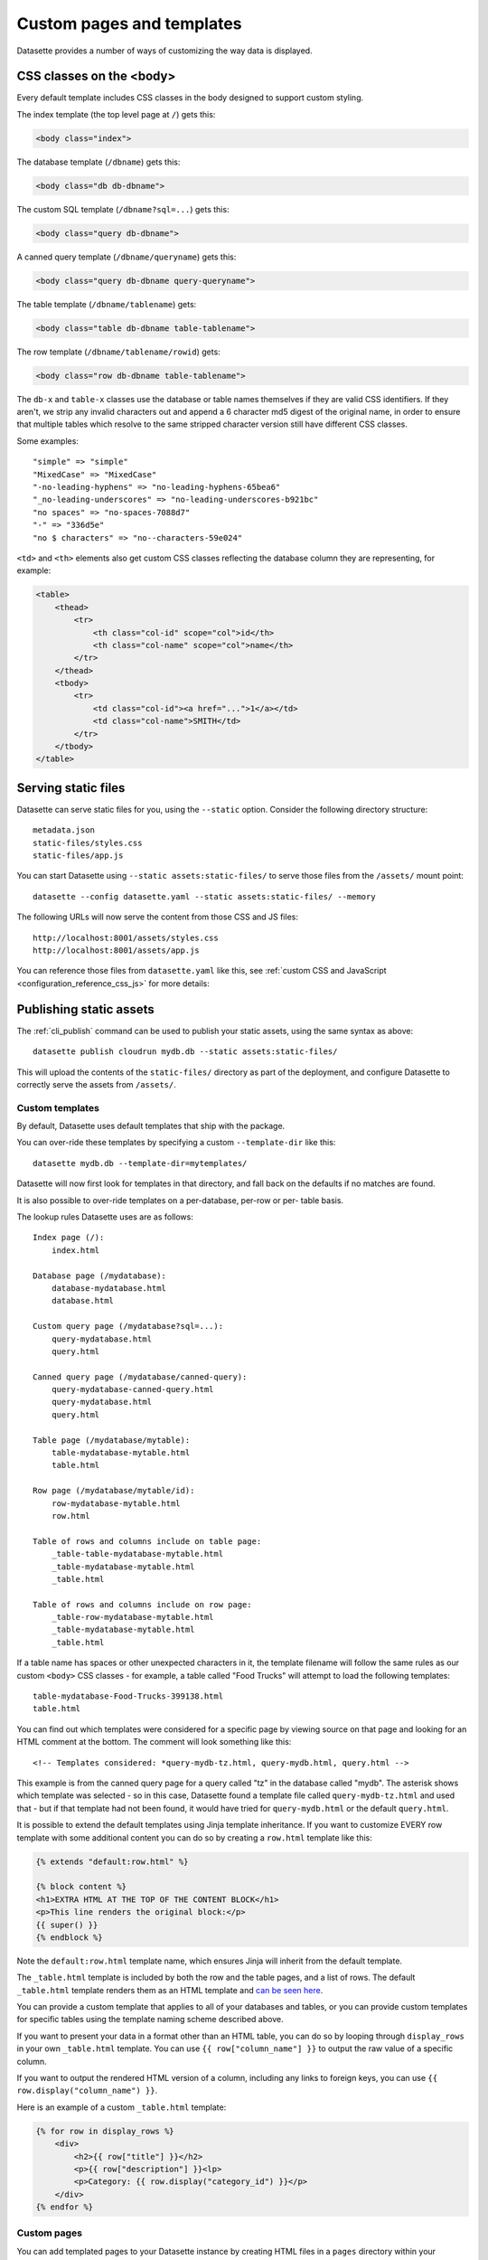 .. _customization:

Custom pages and templates
==========================

Datasette provides a number of ways of customizing the way data is displayed.

CSS classes on the <body>
~~~~~~~~~~~~~~~~~~~~~~~~~

Every default template includes CSS classes in the body designed to support
custom styling.

The index template (the top level page at ``/``) gets this:

.. code-block:: html

    <body class="index">

The database template (``/dbname``) gets this:

.. code-block:: html

    <body class="db db-dbname">

The custom SQL template (``/dbname?sql=...``) gets this:

.. code-block:: html

    <body class="query db-dbname">

A canned query template (``/dbname/queryname``) gets this:

.. code-block:: html

    <body class="query db-dbname query-queryname">

The table template (``/dbname/tablename``) gets:

.. code-block:: html

    <body class="table db-dbname table-tablename">

The row template (``/dbname/tablename/rowid``) gets:

.. code-block:: html

    <body class="row db-dbname table-tablename">

The ``db-x`` and ``table-x`` classes use the database or table names themselves if
they are valid CSS identifiers. If they aren't, we strip any invalid
characters out and append a 6 character md5 digest of the original name, in
order to ensure that multiple tables which resolve to the same stripped
character version still have different CSS classes.

Some examples::

    "simple" => "simple"
    "MixedCase" => "MixedCase"
    "-no-leading-hyphens" => "no-leading-hyphens-65bea6"
    "_no-leading-underscores" => "no-leading-underscores-b921bc"
    "no spaces" => "no-spaces-7088d7"
    "-" => "336d5e"
    "no $ characters" => "no--characters-59e024"

``<td>`` and ``<th>`` elements also get custom CSS classes reflecting the
database column they are representing, for example:

.. code-block:: html

    <table>
        <thead>
            <tr>
                <th class="col-id" scope="col">id</th>
                <th class="col-name" scope="col">name</th>
            </tr>
        </thead>
        <tbody>
            <tr>
                <td class="col-id"><a href="...">1</a></td>
                <td class="col-name">SMITH</td>
            </tr>
        </tbody>
    </table>

.. _customization_static_files:

Serving static files
~~~~~~~~~~~~~~~~~~~~

Datasette can serve static files for you, using the ``--static`` option.
Consider the following directory structure::

    metadata.json
    static-files/styles.css
    static-files/app.js

You can start Datasette using ``--static assets:static-files/`` to serve those
files from the ``/assets/`` mount point::

    datasette --config datasette.yaml --static assets:static-files/ --memory

The following URLs will now serve the content from those CSS and JS files::

    http://localhost:8001/assets/styles.css
    http://localhost:8001/assets/app.js

You can reference those files from ``datasette.yaml`` like this, see :ref:`custom CSS and JavaScript <configuration_reference_css_js>` for more details:

.. [[[cog
    from metadata_doc import config_example
    config_example(cog, """
        extra_css_urls:
        - /assets/styles.css
        extra_js_urls:
        - /assets/app.js
    """)
.. ]]]

.. tab:: datasette.yaml

    .. code-block:: yaml


            extra_css_urls:
            - /assets/styles.css
            extra_js_urls:
            - /assets/app.js


.. tab:: datasette.json

    .. code-block:: json

        {
          "extra_css_urls": [
            "/assets/styles.css"
          ],
          "extra_js_urls": [
            "/assets/app.js"
          ]
        }
.. [[[end]]]

Publishing static assets
~~~~~~~~~~~~~~~~~~~~~~~~

The :ref:`cli_publish` command can be used to publish your static assets,
using the same syntax as above::

    datasette publish cloudrun mydb.db --static assets:static-files/

This will upload the contents of the ``static-files/`` directory as part of the
deployment, and configure Datasette to correctly serve the assets from ``/assets/``.

.. _customization_custom_templates:

Custom templates
----------------

By default, Datasette uses default templates that ship with the package.

You can over-ride these templates by specifying a custom ``--template-dir`` like
this::

    datasette mydb.db --template-dir=mytemplates/

Datasette will now first look for templates in that directory, and fall back on
the defaults if no matches are found.

It is also possible to over-ride templates on a per-database, per-row or per-
table basis.

The lookup rules Datasette uses are as follows::

    Index page (/):
        index.html

    Database page (/mydatabase):
        database-mydatabase.html
        database.html

    Custom query page (/mydatabase?sql=...):
        query-mydatabase.html
        query.html

    Canned query page (/mydatabase/canned-query):
        query-mydatabase-canned-query.html
        query-mydatabase.html
        query.html

    Table page (/mydatabase/mytable):
        table-mydatabase-mytable.html
        table.html

    Row page (/mydatabase/mytable/id):
        row-mydatabase-mytable.html
        row.html

    Table of rows and columns include on table page:
        _table-table-mydatabase-mytable.html
        _table-mydatabase-mytable.html
        _table.html

    Table of rows and columns include on row page:
        _table-row-mydatabase-mytable.html
        _table-mydatabase-mytable.html
        _table.html

If a table name has spaces or other unexpected characters in it, the template
filename will follow the same rules as our custom ``<body>`` CSS classes - for
example, a table called "Food Trucks" will attempt to load the following
templates::

    table-mydatabase-Food-Trucks-399138.html
    table.html

You can find out which templates were considered for a specific page by viewing
source on that page and looking for an HTML comment at the bottom. The comment
will look something like this::

    <!-- Templates considered: *query-mydb-tz.html, query-mydb.html, query.html -->

This example is from the canned query page for a query called "tz" in the
database called "mydb". The asterisk shows which template was selected - so in
this case, Datasette found a template file called ``query-mydb-tz.html`` and
used that - but if that template had not been found, it would have tried for
``query-mydb.html`` or the default ``query.html``.

It is possible to extend the default templates using Jinja template
inheritance. If you want to customize EVERY row template with some additional
content you can do so by creating a ``row.html`` template like this:

.. code-block:: jinja

    {% extends "default:row.html" %}

    {% block content %}
    <h1>EXTRA HTML AT THE TOP OF THE CONTENT BLOCK</h1>
    <p>This line renders the original block:</p>
    {{ super() }}
    {% endblock %}

Note the ``default:row.html`` template name, which ensures Jinja will inherit
from the default template.

The ``_table.html`` template is included by both the row and the table pages,
and a list of rows. The default ``_table.html`` template renders them as an
HTML template and `can be seen here <https://github.com/simonw/datasette/blob/main/datasette/templates/_table.html>`_.

You can provide a custom template that applies to all of your databases and
tables, or you can provide custom templates for specific tables using the
template naming scheme described above.

If you want to present your data in a format other than an HTML table, you
can do so by looping through ``display_rows`` in your own ``_table.html``
template. You can use ``{{ row["column_name"] }}`` to output the raw value
of a specific column.

If you want to output the rendered HTML version of a column, including any
links to foreign keys, you can use ``{{ row.display("column_name") }}``.

Here is an example of a custom ``_table.html`` template:

.. code-block:: jinja

    {% for row in display_rows %}
        <div>
            <h2>{{ row["title"] }}</h2>
            <p>{{ row["description"] }}<lp>
            <p>Category: {{ row.display("category_id") }}</p>
        </div>
    {% endfor %}

.. _custom_pages:

Custom pages
------------

You can add templated pages to your Datasette instance by creating HTML files in a ``pages`` directory within your ``templates`` directory.

For example, to add a custom page that is served at ``http://localhost/about`` you would create a file in ``templates/pages/about.html``, then start Datasette like this::

    datasette mydb.db --template-dir=templates/

You can nest directories within pages to create a nested structure. To create a ``http://localhost:8001/about/map`` page you would create ``templates/pages/about/map.html``.

.. _custom_pages_parameters:

Path parameters for pages
~~~~~~~~~~~~~~~~~~~~~~~~~

You can define custom pages that match multiple paths by creating files with ``{variable}`` definitions in their filenames.

For example, to capture any request to a URL matching ``/about/*``, you would create a template in the following location::

    templates/pages/about/{slug}.html

A hit to ``/about/news`` would render that template and pass in a variable called ``slug`` with a value of ``"news"``.

If you use this mechanism don't forget to return a 404 if the referenced content could not be found. You can do this using ``{{ raise_404() }}`` described below.

Templates defined using custom page routes work particularly well with the ``sql()`` template function from `datasette-template-sql <https://github.com/simonw/datasette-template-sql>`__ or the ``graphql()`` template function from `datasette-graphql <https://github.com/simonw/datasette-graphql#the-graphql-template-function>`__.

.. _custom_pages_headers:

Custom headers and status codes
~~~~~~~~~~~~~~~~~~~~~~~~~~~~~~~

Custom pages default to being served with a content-type of ``text/html; charset=utf-8`` and a ``200`` status code. You can change these by calling a custom function from within your template.

For example, to serve a custom page with a ``418 I'm a teapot`` HTTP status code, create a file in ``pages/teapot.html`` containing the following:

.. code-block:: jinja

    {{ custom_status(418) }}
    <html>
    <head><title>Teapot</title></head>
    <body>
    I'm a teapot
    </body>
    </html>

To serve a custom HTTP header, add a ``custom_header(name, value)`` function call. For example:

.. code-block:: jinja

    {{ custom_status(418) }}
    {{ custom_header("x-teapot", "I am") }}
    <html>
    <head><title>Teapot</title></head>
    <body>
    I'm a teapot
    </body>
    </html>

You can verify this is working using ``curl`` like this::

    curl -I 'http://127.0.0.1:8001/teapot'
    HTTP/1.1 418
    date: Sun, 26 Apr 2020 18:38:30 GMT
    server: uvicorn
    x-teapot: I am
    content-type: text/html; charset=utf-8

.. _custom_pages_404:

Returning 404s
~~~~~~~~~~~~~~

To indicate that content could not be found and display the default 404 page you can use the ``raise_404(message)`` function:

.. code-block:: jinja

    {% if not rows %}
        {{ raise_404("Content not found") }}
    {% endif %}

If you call ``raise_404()`` the other content in your template will be ignored.

.. _custom_pages_redirects:

Custom redirects
~~~~~~~~~~~~~~~~

You can use the ``custom_redirect(location)`` function to redirect users to another page, for example in a file called ``pages/datasette.html``:

.. code-block:: jinja

    {{ custom_redirect("https://github.com/simonw/datasette") }}

Now requests to ``http://localhost:8001/datasette`` will result in a redirect.

These redirects are served with a ``302 Found`` status code by default. You can send a ``301 Moved Permanently`` code by passing ``301`` as the second argument to the function:

.. code-block:: jinja

    {{ custom_redirect("https://github.com/simonw/datasette", 301) }}

.. _custom_pages_errors:

Custom error pages
------------------

Datasette returns an error page if an unexpected error occurs, access is forbidden or content cannot be found.

You can customize the response returned for these errors by providing a custom error page template.

Content not found errors use a ``404.html`` template. Access denied errors use ``403.html``. Invalid input errors use ``400.html``. Unexpected errors of other kinds use ``500.html``.

If a template for the specific error code is not found a template called ``error.html`` will be used instead. If you do not provide that template Datasette's `default error.html template <https://github.com/simonw/datasette/blob/main/datasette/templates/error.html>`__ will be used.

The error template will be passed the following context:

``status`` - integer
    The integer HTTP status code, e.g. 404, 500, 403, 400.

``error`` - string
    Details of the specific error, usually a full sentence.

``title`` - string or None
    A title for the page representing the class of error. This is often ``None`` for errors that do not provide a title separate from their ``error`` message.
